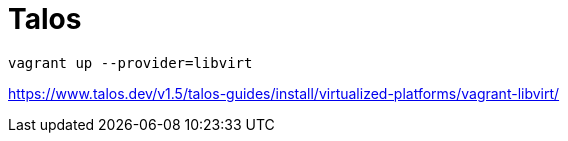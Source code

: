 = Talos

----
vagrant up --provider=libvirt
----

https://www.talos.dev/v1.5/talos-guides/install/virtualized-platforms/vagrant-libvirt/